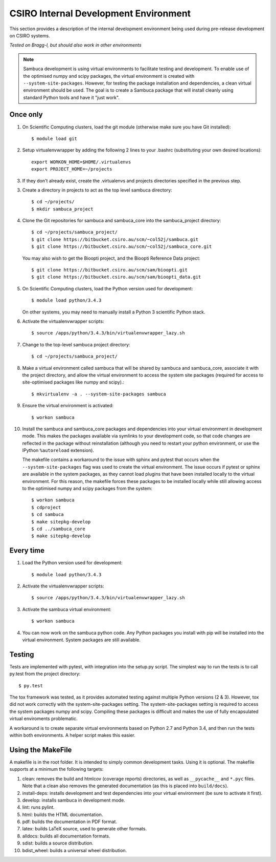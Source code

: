 ======================================
CSIRO Internal Development Environment
======================================

This section provides a description of the internal development environment
being used during pre-release development on CSIRO systems.

*Tested on Bragg-l, but should also work in other environments*

.. note:: Sambuca development is using virtual environments to facilitate
   testing and development. To enable use of the optimised numpy and scipy
   packages, the virtual environment is created with ``--system-site-packages``.
   However, for testing the package installation and dependencies, a clean virtual
   environment should be used. The goal is to create a Sambuca package that will
   install cleanly using standard Python tools and have it "just work".

Once only
---------
1.  On Scientific Computing clusters, load the git module (otherwise make sure
    you have Git installed)::

        $ module load git

2.  Setup virtualenvwrapper by adding the following 2 lines to your
    .bashrc (substituting your own desired locations)::

        export WORKON_HOME=$HOME/.virtualenvs
        export PROJECT_HOME=~/projects

3.  If they don't already exist, create the .virtualenvs and projects
    directories specified in the previous step.

3.  Create a directory in projects to act as the top level sambuca directory::

        $ cd ~/projects/
        $ mkdir sambuca_project

4.  Clone the Git repositories for sambuca and sambuca_core into the
    sambuca_project directory::

        $ cd ~/projects/sambuca_project/
        $ git clone https://bitbucket.csiro.au/scm/~col52j/sambuca.git
        $ git clone https://bitbucket.csiro.au/scm/~col52j/sambuca_core.git

    You may also wish to get the Bioopti project, and the Bioopti Reference Data
    project::

        $ git clone https://bitbucket.csiro.au/scm/sam/bioopti.git
        $ git clone https://bitbucket.csiro.au/scm/sam/bioopti_data.git

5.  On Scientific Computing clusters, load the Python version used for 
    development::

        $ module load python/3.4.3

    On other systems, you may need to manually install a Python 3 scientific 
    Python stack.

6.  Activate the virtualenvwrapper scripts::

        $ source /apps/python/3.4.3/bin/virtualenvwrapper_lazy.sh

7.  Change to the top-level sambuca project directory::

        $ cd ~/projects/sambuca_project/

8.  Make a virtual environment called sambuca that will be shared by sambuca and
    sambuca_core, associate it with the project directory, and allow the virtual
    environment to access the system site packages (required for access to
    site-optimised packages like numpy and scipy).::

        $ mkvirtualenv -a . --system-site-packages sambuca

9.  Ensure the virtual environment is activated::

        $ workon sambuca

10. Install the sambuca and sambuca_core packages and dependencies into your
    virtual environment in development mode.  This makes the packages available
    via symlinks to your development code, so that code changes are reflected in
    the package without reinstallation (although you need to restart your python
    environment, or use the IPython ``%autoreload`` extension).

    The makefile contains a workaround to the issue with sphinx and pytest that
    occurs when the ``--system-site-packages`` flag was used to create the virtual
    environment. The issue occurs if pytest or sphinx are available in the
    system packages, as they cannot load plugins that have been installed
    locally to the virtual environment. For this reason, the makefile forces
    these packages to be installed locally while still allowing access to the
    optimised numpy and scipy packages from the system::

        $ workon sambuca
        $ cdproject
        $ cd sambuca
        $ make sitepkg-develop
        $ cd ../sambuca_core
        $ make sitepkg-develop

Every time
----------
1.  Load the Python version used for development::

        $ module load python/3.4.3

2.  Activate the virtualenvwrapper scripts::

        $ source /apps/python/3.4.3/bin/virtualenvwrapper_lazy.sh

3.  Activate the sambuca virtual environment::

        $ workon sambuca

4.  You can now work on the sambuca python code. Any Python packages you
    install with pip will be installed into the virtual environment.
    System packages are still available.

Testing
-------
Tests are implemented with pytest, with integration into the setup.py script.
The simplest way to run the tests is to call py.test from the project directory::

        $ py.test

The tox framework was tested, as it provides automated testing against
multiple Python versions (2 & 3). However, tox did not work correctly with the
system-site-packages setting. The system-site-packages setting is required to
access the system packages numpy and scipy. Compiling these packages is
difficult and makes the use of fully encapsulated virtual enviroments
problematic.

A workaround is to create separate virtual environments based on Python
2.7 and Python 3.4, and then run the tests within both environments.
A helper script makes this easier.

.. _makefile:

Using the MakeFile
------------------
A makefile is in the root folder. It is intended to simply common development
tasks. Using it is optional. The makefile supports at a minimum the following
targets:

#. clean: removes the build and htmlcov (coverage reports) directories, as well
   as ``__pycache__`` and ``*.pyc`` files. Note that a clean also removes the
   generated documentation (as this is placed into ``build/docs``).
#. install-deps: installs development and test dependencies into your virtual
   environment (be sure to activate it first).
#. develop: installs sambuca in development mode.
#. lint: runs pylint.
#. html: builds the HTML documentation.
#. pdf: builds the documentation in PDF format.
#. latex: builds LaTeX source, used to generate other formats.
#. alldocs: builds all documentation formats.
#. sdist: builds a source distribution.
#. bdist_wheel: builds a universal wheel distribution.

